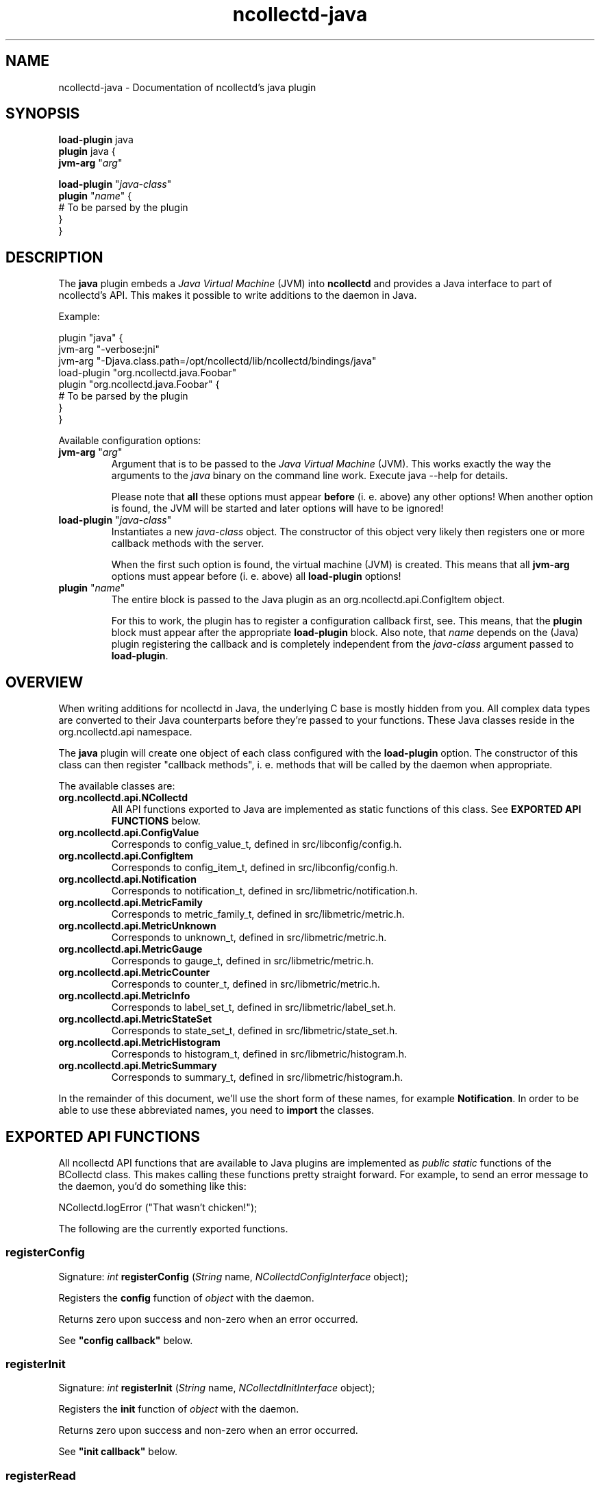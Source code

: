 .\" SPDX-License-Identifier: GPL-2.0-only
.TH ncollectd-java 5 "@NCOLLECTD_DATE@" "@NCOLLECTD_VERSION@" "ncollectd java man page"
.SH NAME
ncollectd-java \- Documentation of ncollectd's java plugin
.SH SYNOPSIS
\fBload-plugin\fP java
.br
\fBplugin\fP java {
    \fBjvm-arg\fP "\fIarg\fP"
.sp 2
    \fBload-plugin\fP "\fIjava-class\fP"
    \fBplugin\fP "\fIname\fP" {
        # To be parsed by the plugin
    }
.br
}
.SH DESCRIPTION
The \fBjava\fP plugin embeds a \fIJava Virtual Machine\fP (JVM) into \fBncollectd\fP and
provides a Java interface to part of ncollectd's API. This makes it possible to
write additions to the daemon in Java.

Example:

.EX
plugin "java" {
    jvm-arg "-verbose:jni"
    jvm-arg "-Djava.class.path=/opt/ncollectd/lib/ncollectd/bindings/java"
    load-plugin "org.ncollectd.java.Foobar"
    plugin "org.ncollectd.java.Foobar" {
        # To be parsed by the plugin
    }
}
.EE

Available configuration options:
.TP
\fBjvm-arg\fP "\fIarg\fP"
Argument that is to be passed to the \fIJava Virtual Machine\fP (JVM). This works
exactly the way the arguments to the \fIjava\fP binary on the command line work.
Execute \f(CWjava --help\fP for details.

Please note that \fBall\fP these options must appear \fBbefore\fP (i. e. above)
any other options! When another option is found, the JVM will be started and
later options will have to be ignored!
.TP
\fBload-plugin\fP "\fIjava-class\fP"
Instantiates a new \fIjava-class\fP object. The constructor of this object very
likely then registers one or more callback methods with the server.

When the first such option is found, the virtual machine (JVM) is created. This
means that all \fBjvm-arg\fP options must appear before (i. e. above) all
\fBload-plugin\fP options!
.TP
\fBplugin\fP "\fIname\fP"
The entire block is passed to the Java plugin as an
\f(CWorg.ncollectd.api.ConfigItem\fP object.

For this to work, the plugin has to register a configuration callback first,
see. This means, that the \fBplugin\fP block
must appear after the appropriate \fBload-plugin\fP block. Also note, that \fIname\fP
depends on the (Java) plugin registering the callback and is completely
independent from the \fIjava-class\fP argument passed to \fBload-plugin\fP.

.SH OVERVIEW

When writing additions for ncollectd in Java, the underlying C base is mostly
hidden from you. All complex data types are converted to their Java counterparts
before they're passed to your functions. These Java classes reside in the
\f(CWorg.ncollectd.api\fP namespace.

The \fBjava\fP plugin will create one object of each class configured with the
\fBload-plugin\fP option. The constructor of this class can then register "callback
methods", i. e. methods that will be called by the daemon when appropriate.

The available classes are:

.TP
\fBorg.ncollectd.api.NCollectd\fP
All API functions exported to Java are implemented as static functions of this
class. See \fBEXPORTED API FUNCTIONS\fP below.
.TP
\fBorg.ncollectd.api.ConfigValue\fP
Corresponds to \f(CWconfig_value_t\fP, defined in \f(CWsrc/libconfig/config.h\fP.
.TP
\fBorg.ncollectd.api.ConfigItem\fP
Corresponds to \f(CWconfig_item_t\fP, defined in \f(CWsrc/libconfig/config.h\fP.
.TP
\fBorg.ncollectd.api.Notification\fP
Corresponds to \f(CWnotification_t\fP, defined in \f(CWsrc/libmetric/notification.h\fP.
.TP
\fBorg.ncollectd.api.MetricFamily\fP
Corresponds to \f(CWmetric_family_t\fP, defined in \f(CWsrc/libmetric/metric.h\fP.
.TP
\fBorg.ncollectd.api.MetricUnknown\fP
Corresponds to \f(CWunknown_t\fP, defined in \f(CWsrc/libmetric/metric.h\fP.
.TP
\fBorg.ncollectd.api.MetricGauge\fP
Corresponds to \f(CWgauge_t\fP, defined in \f(CWsrc/libmetric/metric.h\fP.
.TP
\fBorg.ncollectd.api.MetricCounter\fP
Corresponds to \f(CWcounter_t\fP, defined in \f(CWsrc/libmetric/metric.h\fP.
.TP
\fBorg.ncollectd.api.MetricInfo\fP
Corresponds to \f(CWlabel_set_t\fP, defined in \f(CWsrc/libmetric/label_set.h\fP.
.TP
\fBorg.ncollectd.api.MetricStateSet\fP
Corresponds to \f(CWstate_set_t\fP, defined in \f(CWsrc/libmetric/state_set.h\fP.
.TP
\fBorg.ncollectd.api.MetricHistogram\fP
Corresponds to \f(CWhistogram_t\fP, defined in \f(CWsrc/libmetric/histogram.h\fP.
.TP
\fBorg.ncollectd.api.MetricSummary\fP
Corresponds to \f(CWsummary_t\fP, defined in \f(CWsrc/libmetric/histogram.h\fP.

.PP

In the remainder of this document, we'll use the short form of these names, for
example \fBNotification\fP. In order to be able to use these abbreviated names, you
need to \fBimport\fP the classes.

.SH EXPORTED API FUNCTIONS

All ncollectd API functions that are available to Java plugins are implemented
as \fIpublic static\fP functions of the \fNBCollectd\fP class. This makes
calling these functions pretty straight forward. For example, to send an error
message to the daemon, you'd do something like this:

  NCollectd.logError ("That wasn't chicken!");

The following are the currently exported functions.
.SS registerConfig

Signature: \fIint\fP \fBregisterConfig\fP (\fIString\fP name, \fINCollectdConfigInterface\fP object);

Registers the \fBconfig\fP function of \fIobject\fP with the daemon.

Returns zero upon success and non-zero when an error occurred.

See \fB"config callback"\fP below.

.SS registerInit

Signature: \fIint\fP \fBregisterInit\fP (\fIString\fP name, \fINCollectdInitInterface\fP object);

Registers the \fBinit\fP function of \fIobject\fP with the daemon.

Returns zero upon success and non-zero when an error occurred.

See \fB"init callback"\fP below.

.SS registerRead

Signature: \fIint\fP \fBregisterRead\fP (\fIString\fP name, \fINCollectdReadInterface\fP object)

Registers the \fBread\fP function of \fIobject\fP with the daemon.

Returns zero upon success and non-zero when an error occurred.

See \fB"read callback"\fP below.

.SS registerWrite

Signature: \fIint\fP \fBregisterWrite\fP (\fIString\fP name, \fINCollectdWriteInterface\fP object)

Registers the \fBwrite\fP function of \fIobject\fP with the daemon.

Returns zero upon success and non-zero when an error occurred.

See \fB"write callback"\fP below.

.SS registerShutdown

Signature: \fIint\fP \fBregisterShutdown\fP (\fIString\fP name, \fINCollectdShutdownInterface\fP object);

Registers the \fBshutdown\fP function of \fIobject\fP with the daemon.

Returns zero upon success and non-zero when an error occurred.

See \fB"shutdown callback"\fP below.

.SS registerLog

Signature: \fIint\fP \fBregisterLog\fP (\fIString\fP name, \fINCollectdLogInterface\fP object);

Registers the \fBlog\fP function of \fIobject\fP with the daemon.

Returns zero upon success and non-zero when an error occurred.

See \fB"log callback"\fP below.

.SS registerNotification

Signature: \fIint\fP \fBregisterNotification\fP (\fIString\fP name, \fINCollectdNotificationInterface\fP object);

Registers the \fBnotification\fP function of \fIobject\fP with the daemon.

Returns zero upon success and non-zero when an error occurred.

See \fB"notification callback"\fP below.

.SS dispatchMetricFamily

Signature: \fIint\fP \fBdispatchMetricFamily\fP (\fIMetricFamily\fP object)

Passes the metrics represented by the \fBMetricFamily\fP object to the
\fBplugin_dispatch_metric_family\fP function of the daemon.

Returns zero upon success or non-zero upon failure.

.SS dispatchNotification

Signature: \fIint\fP \fBdispatchNotification\fP (\fINotification\fP object);

Returns zero upon success or non-zero upon failure.

.SS logError

Signature: \fIvoid\fP \fBlogError\fP (\fIString\fP)

Sends a log message with severity \fBERROR\fP to the daemon.

.SS logWarning

Signature: \fIvoid\fP \fBlogWarning\fP (\fIString\fP)

Sends a log message with severity \fBWARNING\fP to the daemon.

.SS logNotice

Signature: \fIvoid\fP \fBlogNotice\fP (\fIString\fP)

Sends a log message with severity \fBNOTICE\fP to the daemon.

.SS logInfo

Signature: \fIvoid\fP \fBlogInfo\fP (\fIString\fP)

Sends a log message with severity \fBINFO\fP to the daemon.

.SS logDebug

Signature: \fIvoid\fP \fBlogDebug\fP (\fIString\fP)

Sends a log message with severity \fBDEBUG\fP to the daemon.

.SH REGISTERING CALLBACKS

When starting up, ncollectd creates an object of each configured class. The
constructor of this class should then register "callbacks" with the daemon,
using the appropriate static functions in \fBncollectd\fP,
see \fBEXPORTED API FUNCTIONS\fP above. To register a callback, the object being
passed to one of the register functions must implement an appropriate
interface, which are all in the \fBorg.ncollectd.api\fP namespace.

A constructor may register any number of these callbacks, even none. An object
without callback methods is never actively called by ncollectd, but may still
call the exported API functions. One could, for example, start a new thread in
the constructor and dispatch (submit to the daemon) values asynchronously,
whenever one is available.

Each callback method is now explained in more detail:

.SS config callback

Interface: \fBorg.ncollectd.api.NCollectdConfigInterface\fP

Signature: \fIint\fP \fBconfig\fP (\fIOConfigItem\fP ci)

This method is passed a \fBOConfigItem\fP object, if both, method and
configuration, are available. \fBOConfigItem\fP is the root of a tree representing
the configuration for this plugin. The root itself is the representation of the
\fBE<lt\fPPlugin /E<gt\fP\fP block, so in next to all cases the children of the
root are the first interesting objects.

To signal success, this method has to return zero. Anything else will be
considered an error condition and the plugin will be disabled entirely.

See \fB"registerConfig"\fP above.

.SS init callback

Interface: \fBorg.ncollectd.api.NCollectdInitInterface\fP

Signature: \fIint\fP \fBinit\fP ()

This method is called after the configuration has been handled. It is
supposed to set up the plugin. e. g. start threads, open connections, or
check if can do anything useful at all.

To signal success, this method has to return zero. Anything else will be
considered an error condition and the plugin will be disabled entirely.

See \fB"registerInit"\fP above.

.SS read callback

Interface: \fBorg.ncollectd.api.NCollectdReadInterface\fP

Signature: \fIint\fP \fBread\fP ()

This method is called periodically and is supposed to gather statistics in
whatever fashion. These statistics are represented as a \fBMetricFamily\fP object and
sent to the daemon using \fBddispatchMetricFamily\fP.

To signal success, this method has to return zero. Anything else will be
considered an error condition and cause an appropriate message to be logged.
Currently, returning non-zero does not have any other effects. In particular,
Java "read"-methods are not suspended for increasing intervals like C
"read"-functions.

See \fB"registerRead"\fP above.

.SS write callback

Interface: \fBorg.ncollectd.api.NCollectdWriteInterface\fP

Signature: \fIint\fP \fBwrite\fP (\fIMetricFamily\fP object)

This method is called whenever a value is dispatched to the daemon. The
corresponding C "write"-functions are passed a C<data_set_t\fP, so they can
decide which values are absolute values (gauge) and which are counter values.
To get the corresponding C<ListE<lt\fPDataSourceE<gt\fP\fP, call the \fBgetDataSource\fP
method of the \fBValueList\fP object.

To signal success, this method has to return zero. Anything else will be
considered an error condition and cause an appropriate message to be logged.

See \fB"registerWrite"\fP above.

.SS shutdown callback

Interface: \fBorg.ncollectd.api.NCollectdShutdownInterface\fP

Signature: \fIint\fP \fBshutdown\fP ()

This method is called when the daemon is shutting down. You should not rely on
the destructor to clean up behind the object but use this function instead.

To signal success, this method has to return zero. Anything else will be
considered an error condition and cause an appropriate message to be logged.

See \fB"registerShutdown"\fP above.

.SS log callback

Interface: \fBorg.ncollectd.api.NCollectdLogInterface\fP

Signature: \fIvoid\fP \fBlog\fP (\fIint\fP severity, \fIString\fP message)

This callback can be used to receive log messages from the daemon.

The argument \fIseverity\fP is one of:

.RS
.IP \(bu 2
\fBorg.ncollectd.api.Collectd.LOG_ERR\fP
.IP \(bu 2
\fBorg.ncollectd.api.Collectd.LOG_WARNING\fP
.IP \(bu 2
\fBorg.ncollectd.api.Collectd.LOG_NOTICE\fP
.IP \(bu 2
\fBorg.ncollectd.api.Collectd.LOG_INFO\fP
.IP \(bu 2
\fBorg.ncollectd.api.Collectd.LOG_DEBUG\fP
.RE

The function does not return any value.

See \fB"registerLog"\fP above.

.SS notification callback

Interface: \fBorg.ncollectd.api.NCollectdNotificationInterface\fP

Signature: \fIint\fP \fBnotification\fP (\fINotification\fP n)

This callback can be used to receive notifications from the daemon.

To signal success, this method has to return zero. Anything else will be
considered an error condition and cause an appropriate message to be logged.

See \fB"registerNotification"\fP above.

.SH EXAMPLE

This short example demonstrates how to register a read callback with the
daemon:

  import org.ncollectd.api.NCollectd;
  import org.ncollectd.api.MetricFamily;
  import org.ncollectd.api.MetricGauge;

  import org.ncollectd.api.NCollectdReadInterface;

  public class Foobar implements NCollectdReadInterface
  {
    public Foobar ()
    {
      NCollectd.registerRead ("Foobar", this);
    }

    public int read ()
    {
      MetricFamily fam = new MetricFamily(MetricFamily.METRIC_TYPE_GAUGE, "test");
      fam.addMetric(new MetricGauge(10));

      /* Do something... */

      NCollectd.dispatchMetricFamily (fam);
    }
  }

.SH PLUGINS
The following plugins are implemented in \fIJava\fP. Both, the \fBload-plugin\fP
option and the \fBplugin\fP block must be inside the
\fBplugin\fP \fIjava\fP block (see above).

.SS GenericJMX plugin
The GenericJMX plugin reads \fIManaged Beans\fP (MBeans) from an \fIMBeanServer\fP
using JMX. JMX is a generic framework to provide and query various management
information. The interface is used by Java processes to provide internal
statistics as well as by the \fIJava Virtual Machine\fP (JVM) to provide
information about the memory used, threads and so on.

The configuration of the \fIGenericJMX plugin\fP consists of two blocks: \fIMBean\fP
blocks that define a mapping of MBean attributes to the “metrics” used by
\fBncollectd\fP, and \fBConnection\fP blocks which define the parameters needed to
connect to an \fIMBeanServer\fP and what data to collect. The configuration of the
\fISNMP plugin\fP is similar in nature, in case you know it.
.PP
\fBplugin\fP \fIjava\fP {
    \fBjvm-arg\fP "\fI-Djava.class.path=/usr/share/ncollectd/java/ncollectd-api.jar:/usr/share/ncollectd/java/generic-jmx.jar\fP"
    \fBload-plugin\fP  "\fIorg.ncollectd.java.GenericJMX\fP"
    \fBplugin\fP GenericJMX {
        \fBmbean\fP \fIname\fP {
            \fBobject-name\fP "\fIpattern\fP"
            \fBlabel\fP \fIkey\fP \fIvalue\fP
            \fBlabel-from\fP \fIkey\fP \fIproperty\fP
            \fBmetrix-prefix\fP "\fIprefix\fP"
            \fBmetric\fP \fIname\fP {
                \fBlabel\fP \fIkey\fP \fIvalue\fP
                \fBlabel-from\fP \fIkey\fP \fIproperty\fP
                \fBtype\fP \fIunknown|gauge|counter\fP
                \fBattribute\fP \fIattribute\fP
            }
        }
        \fBconnection\fP {
            \fBservice-url\fP \fIurl\fP
            \fBlabel\fP \fIkey\fP \fIvalue\fP
            \fBmetric-prefix\fP \fIprefix\fP
            \fBcollect\fP \fImbean\fP
            \fBuser\fP \fIuser\fP
            \fBpassword\fP \fIpassword\fP
        }
    }
.br
}
.PP
.TP
\fBmbean blocks\fP

\fImbean\fP blocks specify what data is retrieved from \fImbeans\fP and how that data
is mapped on the \fIncollectd\f\fP metrics. The block requires one string
argument, a name. This name is used in the \fIConnection\fP blocks (see below) to
refer to a specific \fImbean\fP block. Therefore, the names must be unique.

The following options are recognized within \fImbean\fP blocks:
.RS
.TP
\fBobject-name\fP \fIpattern\fP
Sets the pattern which is used to retrieve \fIMBeans\fP from the \fIMBeanServer\fP.
If more than one MBean is returned you should use the \fBlabel-from\fP option
(see below) to make the identifiers unique.

See also:
\fBhttp://java.sun.com/javase/6/docs/api/javax/management/ObjectName.html\fP

.TP
\fBlabel\fP \fIkey\fP \fIvalue\fP
.TP
\fBlabel-from\fP \fIkey\fP \fIproperty\fP
The \fIobject names\fP used by JMX to identify \fIMBeans\fP include so called
“\fIproperties\fP” which are basically key-value-pairs. If the given object name
is not unique and multiple MBeans are returned, the values of those properties
usually differ.
.TP
\fBmetrix-prefix\fP "\fIprefix\fP"
.TP
\fBmetric\fP \fIname\fP
The \fBmetric\fP blocks map one or more attributes of an \fImben\fP to a value list
in \fIncollectd\fP. There must be at least one Value block within each \fIMBean\fP
block.
.RS
.TP
\fBlabel\fP \fIkey\fP \fIvalue\fP
.TP
\fBlabel-from\fP \fIkey\fP \fIproperty\fP
.TP
\fBtype\fP \fIunknown|gauge|counter\fP
.TP
\fBattribute\fP \fIattribute\fP
Sets the name of the attribute from which to read the value. You can access the
keys of composite types by using a dot to concatenate the key name to the
attribute name. For example: “attrib0.key42”.
.RE
.RE
.TP
\fBconnection\fP
Connection blocks specify \fIhow\fP to connect to an \fIMBeanServer\fP and what data
to retrieve. The following configuration options are available:
.RS
.TP
\fBservice-url\fP \fIurl\fP
Specifies how the \fIMBeanServer\fP can be reached. Any string accepted by the
\fIJMXServiceURL\fP is valid.

See also:
\fBhttp://java.sun.com/javase/6/docs/api/javax/management/remote/JMXServiceURL.html\fP
.TP
\fBlabel\fP \fIkey\fP \fIvalue\fP
.TP
\fBmetrix-prefix\fP "\fIprefix\fP"
.TP
\fBcollect\fP \fImbean\fP
Configures which of the \fIMBean\fP blocks to use with this connection. May be
repeated to collect multiple \fIMBeans\fP from this server.
.TP
\fBuser\fP \fIuser\fP
Use \fIuser\fP to authenticate to the server. If not configured, “monitorRole”
will be used.
.TP
\fBpassword\fP \fIpassword\fP
Use \fIpassword\fP to authenticate to the server. If not given, unauthenticated
access is used.
.RE
.SH "SEE ALSO"
.BR ncollectd (1)
.BR ncollectd.conf (5)
